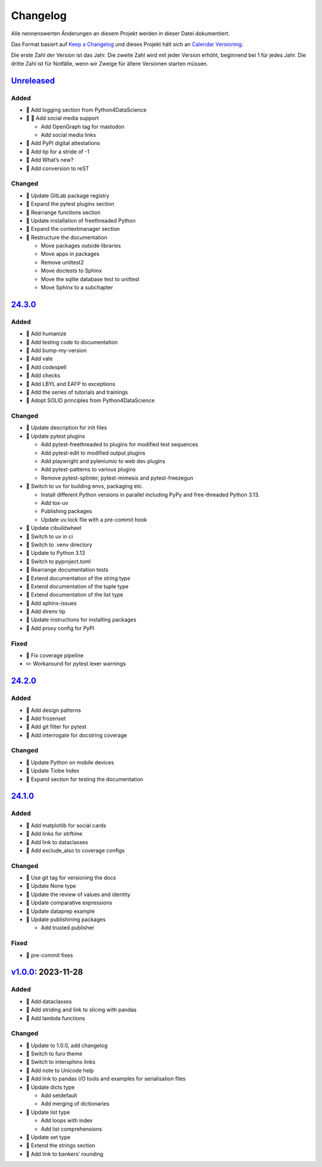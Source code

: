 Changelog
=========

Alle nennenswerten Änderungen an diesem Projekt werden in dieser Datei
dokumentiert.

Das Format basiert auf `Keep a Changelog
<https://keepachangelog.com/en/1.0.0/>`_ und dieses Projekt hält sich an
`Calendar Versioning <https://calver.org>`_.

Die erste Zahl der Version ist das Jahr. Die zweite Zahl wird mit jeder Version
erhöht, beginnend bei 1 für jedes Jahr. Die dritte Zahl ist für Notfälle, wenn
wir Zweige für ältere Versionen starten müssen.

.. unreleased

`Unreleased <https://github.com/veit/python-basics-tutorial-de/compare/24.3.0...HEAD>`_
---------------------------------------------------------------------------------------

Added
~~~~~

* 📝 Add logging section from Python4DataScience
* 🔧 📝 Add social media support

  * Add OpenGraph tag for mastodon
  * Add social media links

* 📝 Add PyPI digital attestations
* 📝 Add tip for a stride of -1
* 📝 Add What’s new?
* 📝 Add conversion to reST

Changed
~~~~~~~

* 📝 Update GitLab package registry
* 📝 Expand the pytest plugins section
* 📝 Rearrange functions section
* 📝 Update installation of freethreaded Python
* 📝 Expand the contextmanager section
* 🎨 Restructure the documentation

  * Move packages outside libraries
  * Move apps in packages
  * Remove unittest2
  * Move doctests to Sphinx
  * Move the sqlite database test to unittest
  * Move Sphinx to a subchapter

`24.3.0 <https://github.com/veit/python-basics-tutorial-de/compare/24.2.0...24.3.0>`_
-------------------------------------------------------------------------------------

Added
~~~~~

* 📝 Add humanize
* 📝 Add testing code to documentation
* 📝 Add bump-my-version
* 📝 Add vale
* 📝 Add codespell
* 📝 Add checks
* 📝 Add LBYL and EAFP to exceptions
* 📝 Add the series of tutorials and trainings
* 📝 Adopt SOLID principles from Python4DataScience

Changed
~~~~~~~

* 📝 Update description for init files
* 📝 Update pytest plugins

  * Add pytest-freethreaded to plugins for modified test sequences
  * Add pytest-edit to modified output plugins
  * Add playwright and pyleniumio to web dev plugins
  * Add pytest-patterns to various plugins
  * Remove pytest-splinter, pytest-mimesis and pytest-freezegun

* 📝 Switch to uv for building envs, packaging etc.

  * Install different Python versions in parallel including PyPy and
    free-threaded Python 3.13.
  * Add tox-uv
  * Publishing packages
  * Update uv.lock file with a pre-commit hook

* 📝 Update cibuildwheel
* 👷 Switch to uv in ci
* 📝 Switch to .venv directory
* 📝 Update to Python 3.13
* 🔧 Switch to pyproject.toml
* 📝 Rearrange documentation tests
* 📝 Extend documentation of the string type
* 📝 Extend documentation of the tuple type
* 📝 Extend documentation of the list type
* 📝 Add sphinx-issues
* 📝 Add direnv tip
* 📝 Update instructions for installing packages
* 📝 Add proxy config for PyPI

Fixed
~~~~~

* 📝 Fix coverage pipeline
* ✏️ Workaround for pytest lexer warnings

`24.2.0 <https://github.com/veit/python-basics-tutorial-de/compare/24.1.0...24.2.0>`_
-------------------------------------------------------------------------------------

Added
~~~~~

* 📝 Add design patterns
* 📝 Add frozenset
* 📝 Add git filter for pytest
* 📝 Add interrogate for docstring coverage

Changed
~~~~~~~

* 📝 Update Python on mobile devices
* 📝 Update Tiobe Index
* 📝 Expand section for testing the documentation

`24.1.0 <https://github.com/veit/python-basics-tutorial-de/compare/v1.0.0...24.1.0>`_
-------------------------------------------------------------------------------------

Added
~~~~~

* 🌱 Add matplotlib for social cards
* 📝 Add links for strftime
* 📝 Add link to dataclasses
* 📝 Add exclude_also to coverage configs

Changed
~~~~~~~

* 🔧 Use git tag for versioning the docs
* 📝 Update None type
* 📝 Update the review of values and identity
* 📝 Update comparative expressions
* 📝 Update dataprep example
* 📝 Update publishining packages

  * Add trusted publisher

Fixed
~~~~~

* 🎨 pre-commit fixes

`v1.0.0 <https://github.com/veit/python-basics-tutorial-de/commit/550a5202cd0c3055dea6d027083f99678d149228>`_: 2023-11-28
-------------------------------------------------------------------------------------------------------------------------

Added
~~~~~

* 📝 Add dataclasses
* 📝 Add striding and link to slicing with pandas
* 📝 Add lambda functions

Changed
~~~~~~~

* 🔖 Update to 1.0.0, add changelog
* 💄 Switch to furo theme
* 📝 Switch to intersphinx links
* 📝 Add note to Unicode help
* 📝 Add link to pandas I/O tools and examples for serialisation files
* 📝 Update dicts type

  * Add setdefault
  * Add merging of dictionaries

* 📝 Update list type

  * Add loops with index
  * Add list comprehensions

* 📝 Update set type
* 📝 Extend the strings section
* 📝 Add link to bankers’ rounding
